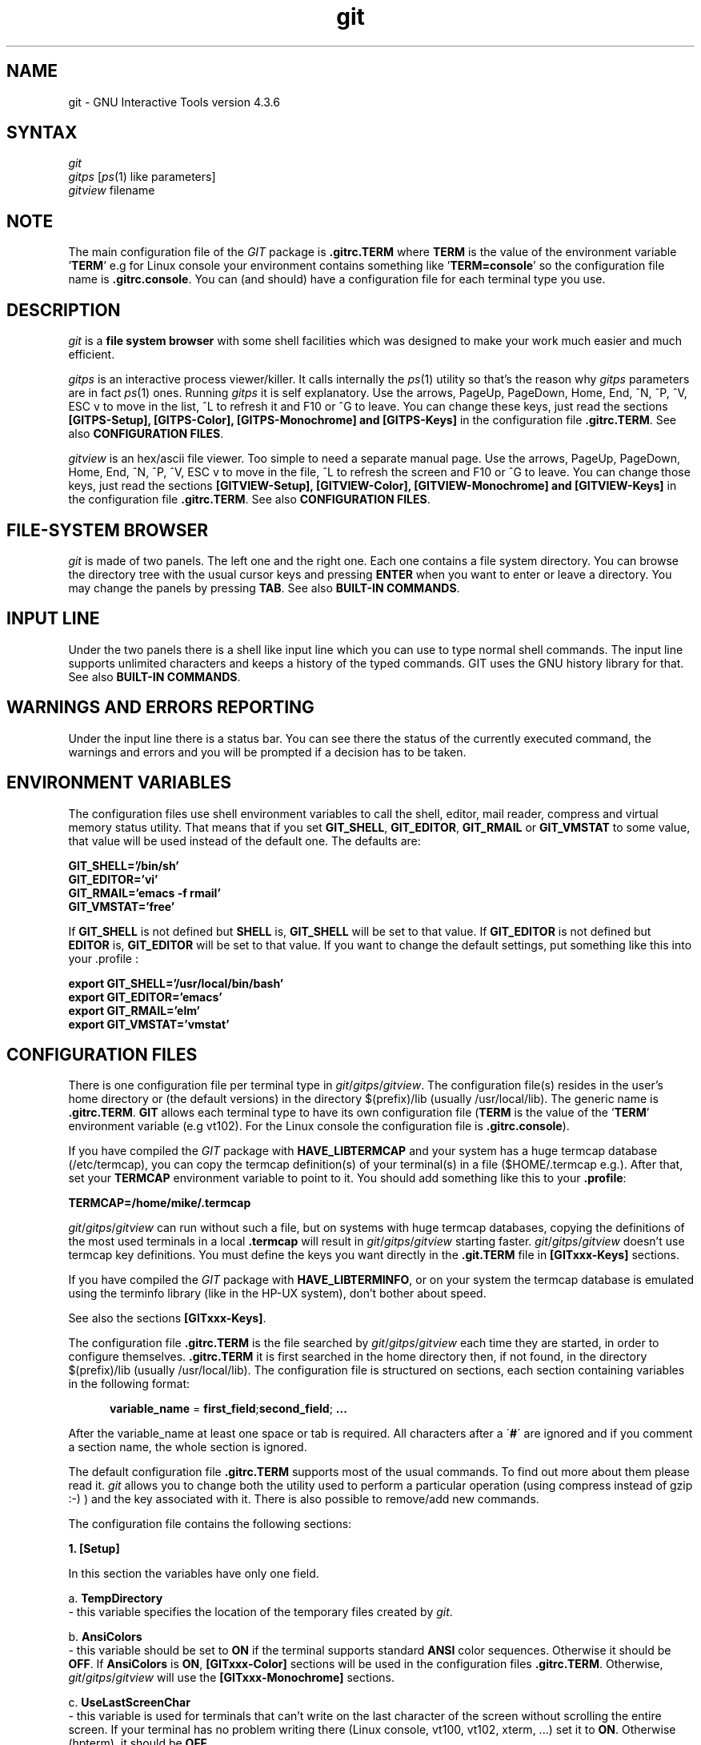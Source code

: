 .\" +----------
.\" |
.\" |			  GIT/GITPS/GITVIEW man page
.\" | 			 Release 4.3.6, January 1995
.\" |
.\" |	   Copyright 1993, 1994, 1995 Free Software Foundation, Inc.
.\" |
.\" |	This file is part of GIT (GNU Interactive Tools)
.\" |
.\" |	GIT is free software; you can redistribute it and/or modify it under
.\" | the terms of the GNU General Public License as published by the Free
.\" | Software Foundation; either version 2, or (at your option) any later
.\" | version.
.\" |
.\" | GIT is distributed in the hope that it will be useful, but WITHOUT ANY
.\" | WARRANTY; without even the implied warranty of MERCHANTABILITY or FITNESS
.\" | FOR A PARTICULAR PURPOSE.  See the GNU General Public License for more
.\" | details.
.\" |
.\" | You should have received a copy of the GNU General Public License along
.\" | with GIT; see the file COPYING. If not, write to the Free Software
.\" | Foundation, 675 Mass Ave, Cambridge, MA 02139, USA.
.\" |
.\" |
.TH git 1 "January 1995" "Release 4.3.6"
.SH NAME
git \- GNU Interactive Tools version 4.3.6
.SH SYNTAX
.I git
.br
.I gitps
.IR "" "[" ps (1)
like parameters]
.br
.I gitview
filename

.SH NOTE
The main configuration file of the
.I GIT
package is
.B ".gitrc.TERM"
where
.B TERM
is the value of the environment
variable
.BR "" ' TERM '
e.g for Linux console your environment contains something like
.BR "" ' "TERM=console" '
so the configuration file name is
.BR ".gitrc.console" "."
You can (and should) have a configuration file for each terminal type you use.

.SH DESCRIPTION
.I git
is a
.B file system browser
with some shell facilities which was designed to make your work much
easier and much efficient.

.I gitps
is an interactive process viewer/killer. It calls internally the
.IR ps (1)
utility so that's the reason why
.I gitps
parameters are in fact
.IR ps (1)
ones. Running
.I gitps
it is self explanatory. Use the
arrows, PageUp, PageDown, Home, End, ^N, ^P, ^V, ESC v to move in
the list, ^L to refresh it and F10 or ^G to leave. You can change
these keys, just read the sections
.B [GITPS-Setup], [GITPS-Color], [GITPS-Monochrome] and [GITPS-Keys]
in the configuration file
.BR ".gitrc.TERM" .
See also 
.BR "CONFIGURATION FILES" .

.I gitview
is an hex/ascii file viewer. Too simple to need a separate manual page. Use
the arrows, PageUp, PageDown, Home, End, ^N, ^P, ^V, ESC v to move in
the file, ^L to refresh the screen and F10 or ^G to leave. You can
change those keys, just read the sections
.B [GITVIEW-Setup], [GITVIEW-Color], [GITVIEW-Monochrome] and [GITVIEW-Keys]
in the configuration file
.BR ".gitrc.TERM" .
See also 
.BR "CONFIGURATION FILES" .

.SH FILE-SYSTEM BROWSER
.I git
is made of two panels. The left one and the right one. Each
one contains a file system directory. You can browse the
directory tree with the usual cursor keys and pressing
.B ENTER
when you want to enter or leave a directory.
You may change the panels by pressing
.BR TAB .
See also 
.BR "BUILT-IN COMMANDS" .

.SH INPUT LINE
Under the two panels there is a shell like input line which
you can use to type normal shell commands. The input line
supports unlimited characters and keeps a history of the typed
commands. GIT uses the GNU history library for that.
See also 
.BR "BUILT-IN COMMANDS" .

.SH WARNINGS AND ERRORS REPORTING
Under the input line there is a status bar. You can see there
the status of the currently executed command, the warnings and
errors and you will be prompted if a decision has to be taken.

.SH ENVIRONMENT VARIABLES
The configuration files use shell environment variables to call
the shell, editor, mail reader, compress and virtual memory status
utility. That means that if you set
.BR GIT_SHELL ", " GIT_EDITOR ", " GIT_RMAIL " or "
.B GIT_VMSTAT
to some value, that value will be used instead of the default one.
The defaults are:

.B GIT_SHELL='/bin/sh'
.br
.B GIT_EDITOR='vi'
.br
.B GIT_RMAIL='emacs -f rmail'
.br
.B GIT_VMSTAT='free'

If
.B GIT_SHELL
is not defined but
.B SHELL
is,
.B GIT_SHELL
will be set to that value. If
.B GIT_EDITOR
is not defined but
.B EDITOR
is,
.B GIT_EDITOR
will be set to that value. If you want to change the default settings,
put something like this into your .profile :

.B export GIT_SHELL='/usr/local/bin/bash'
.br
.B export GIT_EDITOR='emacs'
.br
.B export GIT_RMAIL='elm'
.br
.B export GIT_VMSTAT='vmstat'

.SH CONFIGURATION FILES
There is one configuration file per terminal type in
.IR git / gitps / gitview .
The configuration file(s) resides in the user's home directory
or (the default versions) in the directory $(prefix)/lib
(usually /usr/local/lib).
The generic name is
.BR ".gitrc.TERM" .
.B "GIT"
allows each terminal type to have its own configuration file
.BR "" ( TERM
is the value of the
.BR "" ' TERM '
environment variable (e.g vt102). For the 
Linux console the configuration file is
.BR ".gitrc.console" ")."

If you have compiled the
.I GIT
package with
.B HAVE_LIBTERMCAP
and your system has a huge termcap database (/etc/termcap), you can copy the
termcap definition(s) of your terminal(s) in a file ($HOME/.termcap e.g.).
After that, set your
.B TERMCAP
environment variable to point to it. You should
add something like this to your
.BR ".profile" ":"

.B "TERMCAP=/home/mike/.termcap"

.IR git / gitps / gitview
can run without such a file, but on systems with huge termcap databases,
copying the definitions of the most used terminals in a local
.B .termcap
will result in
.IR git / gitps / gitview
starting faster.
.IR git / gitps / gitview
doesn't use termcap key definitions. You must define the keys you
want directly in the
.B ".git.TERM"
file in 
.B "[GITxxx-Keys]"
sections.

If you have compiled the
.I GIT
package with
.BR HAVE_LIBTERMINFO ,
or on your system the termcap database is
emulated using the terminfo library (like in the HP-UX system),
don't bother about speed.

See also the sections
.BR "[GITxxx-Keys]" .

The configuration file
.B ".gitrc.TERM"
is the file searched by
.IR git / gitps / gitview
each time they are started, in order to configure themselves.
.B ".gitrc.TERM"
it is first searched in the home directory then, if not found, in the
directory $(prefix)/lib (usually /usr/local/lib). The configuration file
is structured on sections, each section containing variables in the
following format:

.in +.5i
.B variable_name
=
.BR first_field ; second_field ; " ..."
.in -.5i

After the variable_name at least one space or tab is required.
All characters after a 
.BR "" \' # \'
are ignored and if you comment
a section name, the whole section is ignored.

The default configuration file
.B .gitrc.TERM
supports most of the usual commands. To find out more about them please read
it.
.I git
allows you to change both the utility used to perform a particular operation
(using compress instead of gzip :-) ) and the key associated with it. There is
also possible to remove/add new commands.

The configuration file contains the following sections:

.B "1. [Setup]"

In this section the variables have only one field.

a. 
.B TempDirectory
.br
 - this variable specifies the location of the temporary files created by
.IR git .

b.
.B AnsiColors
.br
 - this variable should be set to
.B ON
if the terminal supports standard
.B ANSI
color sequences. Otherwise it should be
.BR OFF .
If
.B AnsiColors
is
.BR ON ,
.B [GITxxx-Color]
sections
will be used in the configuration files
.BR ".gitrc.TERM" .
Otherwise,
.IR git / gitps / gitview
will use the
.B [GITxxx-Monochrome]
sections.

c.
.B UseLastScreenChar
.br
 - this variable is used for terminals that can't write on the last character
of the screen without scrolling the entire screen. If your terminal has no
problem writing there (Linux console, vt100, vt102, xterm, ...) set it to
.BR ON .
Otherwise (hpterm), it should be
.BR OFF .


.B "2. [GIT-Setup]"

In this section the variables have only one field.

a. 
.B StartupFileDisplayMode
 - this variable specifies the file specific information
displayed at startup. It can be any of 
.B OwnerGroup
,
.B DateTime
,
.B Size
,
.B Mode
or
.BR FullName .
 - this value initially affects both panels but it can be changed separately
afterward.

b.
.B StartupFileSortMethod

 - this variable specifies the startup sort method. It can be any of
.B Name
,
.B Extension
,
.B Size
,
.B Date
,
.B Mode
,
.B OwnerId
,
.B GroupId
,
.B OwnerName
or
.BR GroupName .
 - this value initially affects both panels but it can be changed separately
afterward.

c. 
.B StartupLeftPanelPath
.br
d.
.B StartupRightPanelPath
 - those variables specifies the startup path for each panel.

e.
.B HistoryFile
 - this variable specifies the history file name. The default value is
.BR ~/.githistory .

f.
.B NormalModeHelp
.br
g.
.B CommandLineModeHelp
 - those variables describe the status bar contents for each
.I git
mode when no errors occurred (git is idle).
.I git
can display on the status bar a help string and/or some system information
(system type, hostname, machine type and the current date) using escape
characters (s, h, m or d preceded by backslash):
.in +.5i
.BR s "    ->      the system type"
.br
.BR h "    ->      the host name"
.br
.BR m "    ->      the machine type"
.br
.BR d "    ->      the current date"
.br
See also
.BR show-terminal .

h.
.B InfoDisplay
 - if this variable is OFF, auxiliary file informations are not displayed.
This can be useful if you are using a very slow terminal.

i.
.B LeadingDotMatch

 - if this variable is
.BR OFF ,
when matching files for
.B select-files-matching-pattern
/
.B unselect-files-matching-pattern
then the leading
.B "'.'"
in the file name is matched only explicitly.


.B "3. [GITPS-Setup]"

In this section the variables have only one field.

a.
.B GitPsModeHelp
 - this variable describe the
.I gitps
status bar contents.

.B "4. [GITVIEW-Setup]"

In this section the variables have only one field.

a.
.B GitViewModeHelp
 - this variable describe the
.I gitview
status bar contents.

.B "5. [GITxxx-Color] / [GITxxx-Monochrome]"

In this sections the variables have only one field.

These sections permits you to customize the colors of
.IR git ,
.I gitps
and
.IR gitview .
Reading the
.B ".gitrc.TERM"
configuration file should be self explanatory.
See also the
.B [Setup]
section.

.B "6. [GIT-Keys]"

This section describes the actions
.I git
takes when a specified
key is pressed. In this section a variable can have up to 6
fields separated by \';\'.
Each line in this section looks like:

.BR key_sequence " " "" = " " "" command_name ; formatted_command ; new_dir ;
.br
.BR "               " "" save_screen ; pause ; hide

.B WARNING
: you can't continue the variable fields description on the next line.


a.
.B key_sequence
 -
.B key_sequence
is the key sequence associated with the given command. You can use any key
sequence wich doesn't start with an ascii character (0x20 to 0x7e). You
can specify the
.B ESC
character as
.B "^[" 
, the
.B ^
character as
.B ^^
, the
.B backspace
character as
.B ^_
, the
.B ctrl-space
character as
.B ^$
and the
.B space
character as
.BR ^@ " ."
Ascii characters are used by the input line.

You can use some symbolic key names instead of the key sequence:
.BR F0 ,
.BR F1 ,
.BR F2 , " ..."
.BR F10 ,
.BR UP ,
.BR DOWN ,
.BR RIGHT ,
.BR LEFT ,
.BR INS ,
.BR DEL ,
.BR HOME ,
.BR END ,
.B PGUP
and
.BR PGDOWN .
For the function & cursor keys, it's a better idea to get the key
sequences from the termcap/terminfo database if they can be found there.
So, the command for the F1 key on the Linux console (the configuration
file is
.BR .gitrc.console )
can be:
.br
		F1  = GIT-HELP; man git
.br
	or
.br
		^[A = GIT-HELP; man git
.br
If some key doesn't have a termcap/terminfo description (like the
F11/F12 keys on the Linux console) you can specify the key sequence
in the usual way.

b.
.B command_name
 -
.B command_name
is a command generic name. Even if it is not always used, the
.B command_name
must be present (if a command is associated with
.BR key_sequence ).
If it is not, no action will be taken when pressing
.B key_sequence.
There are two types of commands in
.I git
:
.B built-in
commands and
.B user defined
commands.
If the
.B command_name
section contains a built-in command specification
.BR "" ( copy , " " "" move , " " "" make-directory
etc), the other fields are ignored.


The
.B BUILT-IN COMMANDS
are:

.B copy
 - copies files from one panel to another.

.B move
 - moves files from one panel to another.

.B make-directory
 - makes directories.

.B delete
 - deletes files and directories.

.B exit
 - exits
.IR git .

.B previous-history-element
 - copies to the input line the previous command in the history list.

.B show-terminal
 - switches between the two
.I git
modes (starting with Linux 0.99.12 this option is completely used only if
you are super user because normal users can't do a screen dump).

.B refresh
 - refreshes the contents of the current panel.

.B switch-panels
 - switches the left panel with the right one.

.B next-history-element
 - copies the next command in the history list to the input line.

.B panel-display-next-mode
 - switches to the next file display mode.

.B panel-display-owner-group
 - displays the file owner & group.

.B panel-display-date-time
 - displays the file date & time.

.B panel-display-size
 - displays the file size.

.B panel-display-mode
 - displays the file mode.

.B panel-display-full-name
 - displays the full file name (if possible).

.B panel-sort-next-method
 - switches to the next sort method.

.B panel-sort-by-name
 - sorts the files by extension.

.B panel-sort-by-extension
 - sorts the files by name.

.B panel-sort-by-size
 - sorts the files by size.

.B panel-sort-by-date
 - sorts the files by date.

.B panel-sort-by-mode
 - sorts the files by mode.

.B panel-sort-by-owner-id
 - sorts the files by owner id.

.B panel-sort-by-group-id
 - sorts the files by group id.

.B panel-sort-by-owner-name
 - sorts the files by owner name.

.B panel-sort-by-group-name
 - sorts the files by group name.

.B select-file
 - selects/unselects files. All the files can be selected by pressing
.BR "" ' + '
(and ENTER) or unselected by pressing
.BR "" ' - "'."
By pressing
.BR "" ' * '
selected files becomes unselected and unselected files becomes selected.

.B file-to-input-line
 - copies to the input line the current file name .

.B beginning-of-panel
 - puts the cursor onto the first entry in the current directory list.

.B end-of-panel
 - puts the cursor onto the last entry in the current directory list.

.B scroll-down
 - puts the cursor up one page in the current directory file list.

.B scroll-up
 - puts the cursor down one page in the current directory file list.

.B previous-line
 - puts the cursor up one entry in the current directory file list.

.B next-line
 - puts the cursor down one entry in the current directory file list.

.B other-panel
 - puts the cursor in the other panel.

.B change-directory
 - changes the current directory to a user specified directory.

.B hard-refresh
 - forces a screen refresh.

.B select-files-matching-pattern
 - selects files matching a given pattern.

.B unselect-files-matching-pattern
 - unselects files matching a given pattern.

.B conform-current-directory
 - the other panel current directory will become the current directory of
the current panel.

.B conform-other-directory
 - the current directory of the current panel will become the current
directory of the other panel.

.B other-path-to-input-line
 - copy the other panel path to the input line.

.B selected-files-to-input-line
 - copy all the current panel selected file names to the input line.

.B backward-char
 - Move the point backward one character.

.B forward-char
 - Move the point forward one character.

.B backward-word
 - Move the point backward one word.

.B forward-word
 - Move the point forward one word.

.B beginning-of-line
 - Move the point at the beginning of the line.

.B end-of-line
 - Move the point at the end of the line.

.B delete-char
 - Delete the character at the point.

.B backward-delete-char
 - Delete the character before the point.

.B backward-kill-word
 - Kill characters backward until encountering the end of a word.

.B kill-line
 - Delete the entire input line.

.B kill-to-beginning-of-line
 - Delete the text between the beginning of the line and the point.

.B kill-to-end-of-line
 - Delete the text between the point and the end of line.

.B just-one-space
 - Remove all the tabs and spaces arround the point, leaving just one space.

.B delete-horizontal-space
 - Remove all the tabs and spaces arround the point.

.B action
 - If the current file is executable, runs it.  If it is a directory, chdir
to it.

.B set-mark
 - Set mark where point is.

.B kill-region
 - Kill between point and mark.  The text is deleted but saved in
the kill ring.

.B kill-ring-save
 - Save the region as if killed, but don't kill it.

.B yank
 - Reinsert the last stretch of killed text.

.B exchange-point-and-mark
 - Exchange point and mark.


c.
.B formatted_command
 -
.B formatted_command
is a shell command which can contain some scanf like format specifiers.
With their help you can get the current directory entry name (the directory
entry under the cursor), owner, group and mode. These are the available
.BR "format specifiers" :

 -
.B %s{question,default_answer}
.br
When
.I git
encounters a
.B %s
in the formatted_command
asks the user the question 'question' whose default
answer is 'default_answer' and replaces the
.B %s{ , }
with the user answer. Both 'question' and 'default_answer' can
contain any other format specifiers except
.BR %s .

.B WARNING
: no spaces between
.B %s
and
.BR "" \' { \' "" .

 -
.B %f
.br
.I git
will replace
.B %f
with the current directory entry name only if it is a file (not a directory).

 -
.B %d
.br
.I git
will replace 
.B %d
with the current directory entry name only if it is a directory (not a file).

 -
.B %l
.br
.I git
will replace
.B %l
with the current directory entry name only if it is a symbolic link with no
target.

 -
.B %t
.br
.I git
will replace
.B %t
with the current directory entry name only if it is a named pipe.

 -
.B %z
.br
.I git
will replace
.B %z
with the current directory entry name only if it is a socket.

 -
.B %a
.br
.I git
will always replace
.B %a
with the current directory entry name.

 -
.B %m
.br
.I git
will always replace
.B %m
in the formatted_command with the current file mode.

 -
.B %g
.br
.I git
will always replace
.B %g
in the formatted_command with the current file group.

 -
.B %o
.br
.I git
will always replace
.B %o
in the formatted_command with the current file owner.

 -
.B %p
.br
.I git
will always replace
.B %p
in the formatted_command with the current panel path.

 -
.B %b
.br
.I git
will always replace
.B %b
in the formatted_command with the current panel directory name.
.br

 -
.B %i
.br
.I git
will always replace
.B %i
in the formatted_command with all the current panel selected file names.
.br

Using
.B uppercase format specifiers
you will be able to access the other panel path, file and directory names.

d.
.B new_dir
 - if the
.B formatted_command
successfully exits (exit code = 0) and this field is present then
.B new_dir
will become the current panel directory.
The character
.B ~
used at the begining of the
.B new_dir
field is replaced by the user's home
directory.

e.
.B save_screen
 - this field is an character (usually 'y' or 'n') who tells
.I git
to save ('y') or not to save ('n') the terminal screen
after executing the
.B formatted_command.
Saving the screen is not necessary while editing or viewing a
file because the information left after the editor or
the viewer exits is not important. Saving the screen
means that that screen will be restored before the
execution of the next command. This field is used only if you are
super user under Linux and you are working on a virtual console.
By default this field is 'y'.

f.
.B pause
 - for some commands you may wish to read their results	before
repainting the panels. If this field is present
.I git
will wait for a key to be pressed before restoring the panels.
By default this field is 'n'.

g.
.B hide
 - there are some commands that aren't displaying any
useful information if successfully complete their
execution: mount, chmod, chown, chgrp, sync ... and if
an error occurs then a line or two are sended to
stderr.	If this option is 'y', the stdout and stderr
will be redirected to some files
.BR "" ( stdout.pid
and
.B stderr.pid
, where
.B pid
is
.I git
.IR pid )
and only if the command exit code is not 0, the
.B stderr.pid
file will be displayed, line by line, onto the status bar. This
way the panels will not be deleted and then repainted
and the command appears to be built-in. 
.B stdout.pid
and
.B stderr.pid
are created in the
.B TempDirectory
specified in the
.B [Setup]
section. By default this field is 'n'.

The default configuration file
.B "$HOME/.gitrc.TERM"
supports most of the usual commands. To find out more about them please
read it.
.I git
allows you to change both the utility used to perform
a particular operation (using compress instead of gzip :-) ) and
the key associated with it. There is also possible to
.BR remove / add
new commands.

.B 7. [GITPS-Keys]

This section describes the actions
.I gitps
takes when a specified key is pressed. In this sections the variables
have only one field. Only built-in operations are available in
.IR gitps .
Each line in this section looks like:

.BR key_sequence " " "" = " " "" built_in_command_name


a.
.B key_sequence
 -
.B key_sequence
is the key sequence associated with the given command. You can use any key
sequence wich doesn't start with an ascii character (0x20 to 0x7e). You 
can specify the
.B ESC
character as
.B "^[" 
, the
.B ^
character as
.BR ^^
and
.B space
as
.BR ^@ " ."

b.
.B built_in_command_name
 -
.B built_in_command_name
is the name of the built-in operation to run when
.B key_sequence
is pressed. The built-in operations are:

.BR "" "- " previous-line
- moves to the previous process in the processes list
.br
.BR "" "- " next-line
- moves to the next process in the processes list
.br
.BR "" "- " scroll-down
- moves one page up in the processes list
.br
.BR "" "- " scroll-up
- moves one page down in the processes list
.br
.BR "" "- " beginning-of-panel
- moves to the first process in the processes list
.br
.BR "" "- " end-of-panel
- moves to the last process in the processes list
.br
.BR "" "- " next-signal
- sets the next signal in the signals list as the current signal
.br
.BR "" "- " SIGHUP
.br
.BR "" "- " SIGINT
.br
.BR "" "- " SIGQUIT
.br
.BR "" "- " SIGILL
.br
.BR "" "- " SIGFPE
.br
.BR "" "- " SIGKILL
.br
.BR "" "- " SIGUSR1
.br
.BR "" "- " SIGSEGV
.br
.BR "" "- " SIGUSR2
.br
.BR "" "- " SIGPIPE
.br
.BR "" "- " SIGALRM
.br
.BR "" "- " SIGTERM
.br
.BR "" "- " SIGCHLD
.br
.BR "" "- " SIGCONT
- sets the SIG... signal as the current signal
.br
.BR "" "- " kill-process
- sends the current signal to the current process
.br
.BR "" "- " refresh
- refresh the processes list by re-calling
.BR ps "(1)"
.br
.BR "" "- " hard-refresh
- force the screen refresh the screen by re-calling
.BR ps "(1)"
and invalidating the terminal cache.
.br
.BR "" "- " exit
- exits

.B 8. [GITVIEW-Keys]

This section describes the actions
.I gitview
takes when a specified key is pressed. In this sections the variables
have only one field. Only built-in operations are available in
.IR gitview .
Each line in this section looks like:

.BR key_sequence " " "" = " " "" built_in_command_name


a.
.B key_sequence
 -
.B key_sequence
is the key sequence associated with the given command. You can use any key
sequence wich doesn't start with an ascii character (0x20 to 0x7e). You 
can specify the
.B ESC
character as
.B "^[" 
, the
.B ^
character as
.BR ^^
and
.B space
as
.BR ^@ " ."


b.
.B built_in_command_name
 -
.B built_in_command_name
is the name of the built-in operation to run when
.B key_sequence
is pressed. The built-in operations are:

.BR "" "- " previous-line
- moves to the previous line (16 bytes) in the file
.br
.BR "" "- " next-line
- moves to the next line (16 bytes) in the file
.br
.BR "" "- " scroll-down
- moves one page up (0x100 bytes) in the file
.br
.BR "" "- " scroll-up
- moves one page down (0x100 bytes) in the file
.br
.BR "" "- " beginning-of-panel
- moves to the beginning of the file
.br
.BR "" "- " end-of-panel
- moves to the end of the file
.br
.BR "" "- " refresh
- refresh the screen by re-reading the file
.br
.BR "" "- " hard-refresh
- force the screen refresh the screen by re-reading the file and
invalidating the terminal cache.
.br
.BR "" "- " exit
- exits



.SH CANCELING OPERATIONS
All built-in operations and input requests can be stopped by pressing
.BR ^G .
.br
.I git
can be suspended by pressing
.BR ^Z .


.SH LIMITATIONS
.B "1."
Background execution is not fully supported. That means you
may specify an 
.B &
terminated command line in the
configuration file but the result of the background executed
command (stdout and stderr redirection, as explained before)
will be overwritten by the result of newer commands and, if
an error occurs, you will not see it.

.B "2."
When
.I git
is compiled for
.BR Linux ,
the default built-in color descriptions are for color monitors,
so you can't (decently) run
.I git
on a b/w monitor without the
.B ".gitrc.TERM"
file correctly configured.
.B ".gitrc.TERM"
should be configured with
.BR "ColorMonitor = OFF" .
If you are working on a serial b/w tty,
.B LinuxConsole
should be
.B OFF
too.

.B "3."
.B Job
support is implemented only in
.IR git .

.B "4."
Due to the fact that the
.BR "" ' ; '
character is used as a field separator in the
configuration files, you can't write something like that in the
.B .gitrc.TERM
files:

^AAA = SHOW-USERS-AND-GROUPS; more /etc/passwd; more /etc/group

because 'more /etc/group' will be considered as a directory to switch to.
You must write a small script instead:

#! /bin/sh
.br
more /etc/passwd; more /etc/group

Supposing the script name is
.BR "" ' show_ug '
, the
.B .gitrc.TERM
line will be like that:

^AAA = SHOW-USERS-AND-GROUPS; show_ug


.SH BUGS
These manual page is obsolete.  It documents version 4.3.5 of the
GNU Interactive Tools package.  Only the GIT's info documentation
is being updated.

Please send bug reports to:
.br
.IR tudor@cs.unh.edu

.SH SEE ALSO
termcap(5) terminfo(5) sh(1) ps(1) mount(8) umount(8) gitaction(1) gitmount(1)
gitkeys(1) gitrgrep(1)

.SH FILES
/usr/local/bin/git
.br
/usr/local/bin/gitps
.br
/usr/local/bin/gitview
.br
/usr/local/man/man1/git.1
.br
/usr/local/man/man1/gitps.1
.br
/usr/local/man/man1/gitview.1
.br
/usr/local/info/git.info
.br
/usr/local/lib/.gitrc.TERM
.br
$HOME/.gitrc.TERM

.SH AUTHORS
.I Tudor Hulubei
.br
- tudor@cs.unh.edu
.br
.I Andrei Pitis
.br
- pink@pub.ro
.br
.B "Politehnica" University of Bucharest
.br
.B Romania
